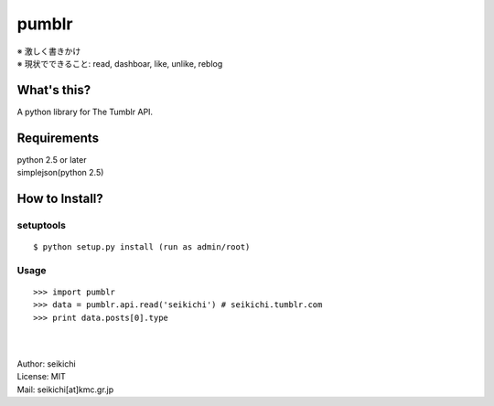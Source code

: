==========
pumblr
==========

| ※ 激しく書きかけ
| ※ 現状でできること: read, dashboar, like, unlike, reblog

What's this?
------------
A python library for The Tumblr API.


Requirements
------------
| python 2.5 or later
| simplejson(python 2.5)

How to Install?
---------------

setuptools
++++++++++
::

  $ python setup.py install (run as admin/root)


Usage
++++++++++
::

  >>> import pumblr
  >>> data = pumblr.api.read('seikichi') # seikichi.tumblr.com
  >>> print data.posts[0].type


|
|
| Author: seikichi
| License: MIT
| Mail: seikichi[at]kmc.gr.jp

